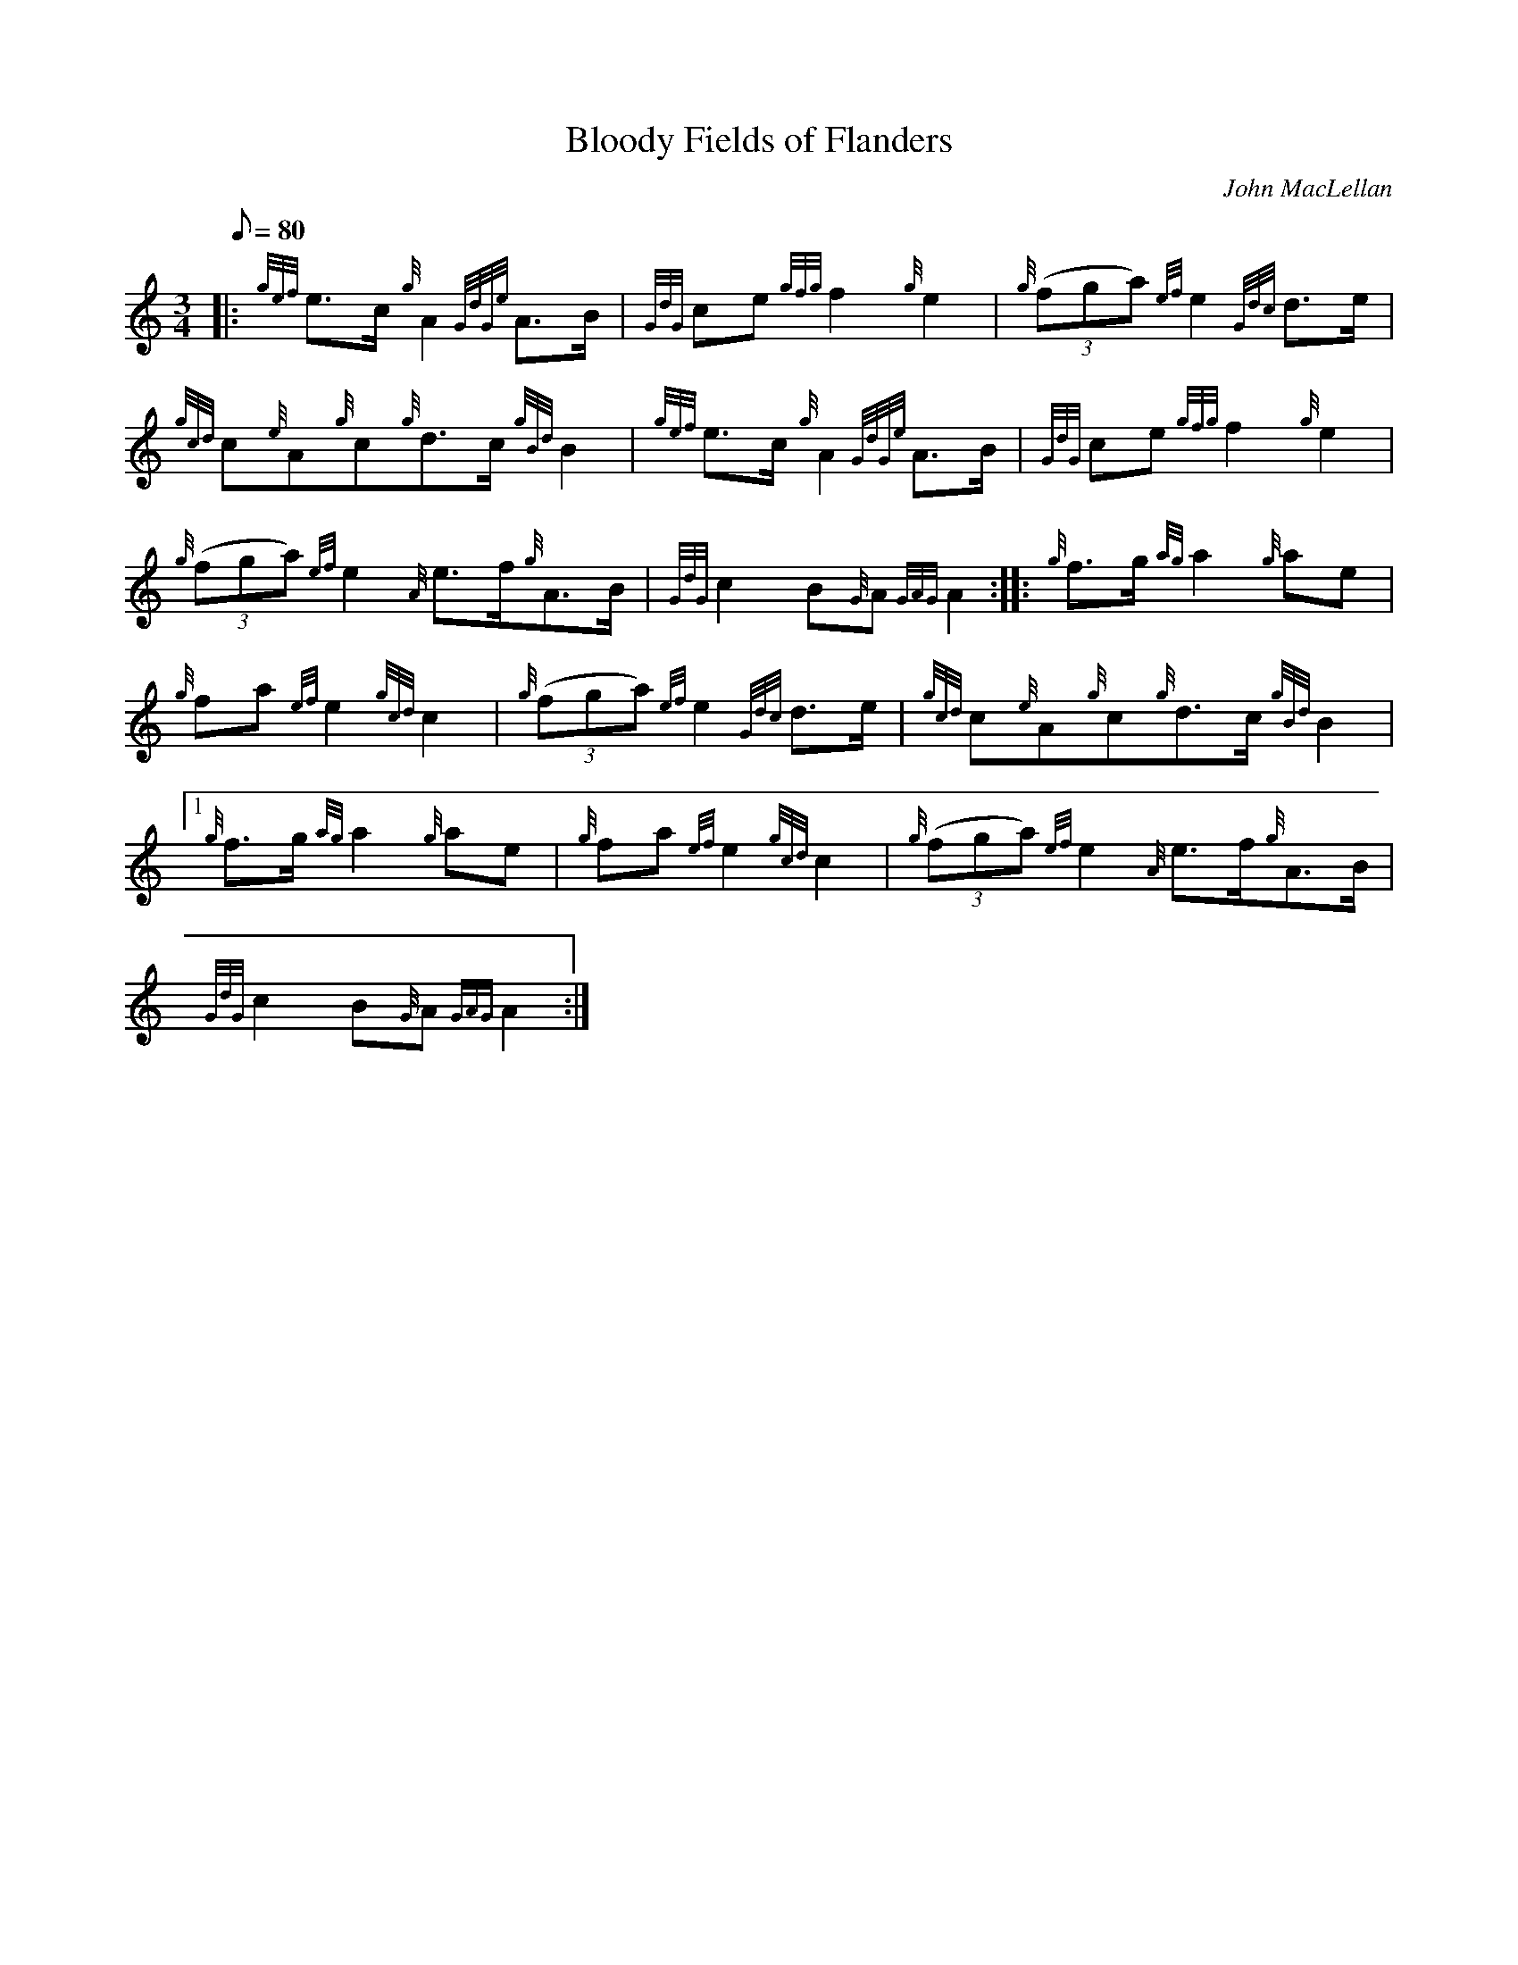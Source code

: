 X:1
T:Bloody Fields of Flanders
M:3/4
L:1/8
Q:80
C:John MacLellan
S:Retreat
K:HP
|: {gef}e3/2c/2{g}A2{GdGe}A3/2B/2|
{GdG}ce{gfg}f2{g}e2|
{g}((3fga){ef}e2{Gdc}d3/2e/2|  !
{gcd}c{e}A{g}c{g}d3/2c/2{gBd}B2|
{gef}e3/2c/2{g}A2{GdGe}A3/2B/2|
{GdG}ce{gfg}f2{g}e2|  !
{g}((3fga){ef}e2{A}e3/2f/2{g}A3/2B/2|
{GdG}c2B{G}A{GAG}A2:| |:
{g}f3/2g/2{ag}a2{g}ae|  !
{g}fa{ef}e2{gcd}c2|
{g}((3fga){ef}e2{Gdc}d3/2e/2|
{gcd}c{e}A{g}c{g}d3/2c/2{gBd}B2|1  !
{g}f3/2g/2{ag}a2{g}ae|
{g}fa{ef}e2{gcd}c2|
{g}((3fga){ef}e2{A}e3/2f/2{g}A3/2B/2|  !
{GdG}c2B{G}A{GAG}A2:|

